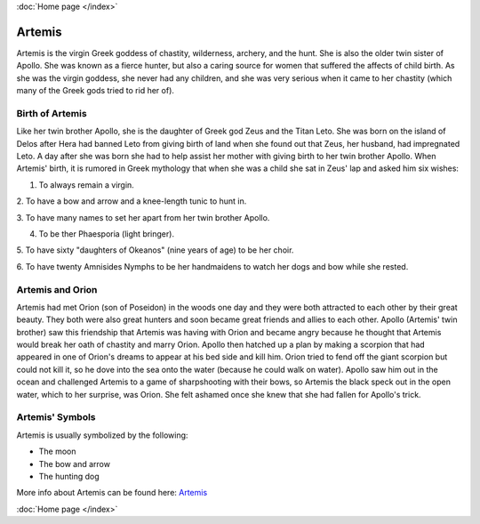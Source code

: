 :doc:`Home page </index>`

Artemis
=======

.. image:: artemis1.jpg
    :width: 50%

Artemis is the virgin Greek goddess of chastity, wilderness, archery, and the 
hunt. She is also the older twin sister of Apollo. She was known as a fierce 
hunter, but also a caring source for women that suffered the affects of child 
birth. As she was the virgin goddess, she never had any children, and she was 
very serious when it came to her chastity (which many of the Greek gods tried 
to rid her of). 

Birth of Artemis
~~~~~~~~~~~~~~~~

.. image:: artemis2.jpg 

Like her twin brother Apollo, she is the daughter of Greek god Zeus and the 
Titan Leto. She was born on the island of Delos after Hera had banned Leto from 
giving birth of land when she found out that Zeus, her husband, had impregnated 
Leto. A day after she was born she had to help assist her mother with giving 
birth to her twin brother Apollo. When Artemis' birth, it is rumored in Greek 
mythology that when she was a child she sat in Zeus' lap and asked him six 
wishes: 

1. To always remain a virgin. 

2. To have a bow and arrow and a knee-length 
tunic to hunt in. 

3. To have many names to set her apart from her twin brother 
Apollo.

4. To be ther Phaesporia (light bringer).

5. To have sixty "daughters of 
Okeanos" (nine years of age) to be her choir.

6. To have twenty Amnisides Nymphs to 
be her handmaidens to watch her dogs 
and bow while she rested.

Artemis and Orion
~~~~~~~~~~~~~~~~~

.. image:: artemis3.jpg

Artemis had met Orion (son of Poseidon) in the woods one day and they were both
attracted to each other by their great beauty. They both were also great hunters
and soon became great friends and allies to each other. Apollo (Artemis' twin
brother) saw this friendship that Artemis was having with Orion and became angry 
because he thought that Artemis would break her oath of chastity and marry 
Orion. Apollo then hatched up a plan by making a scorpion that had appeared in 
one of Orion's dreams to appear at his bed side and kill him. Orion tried to 
fend off the giant scorpion but could not kill it, so he dove into the sea onto 
the water (because he could walk on water). Apollo saw him out in the ocean and 
challenged Artemis to a game of sharpshooting with their bows, so Artemis the 
black speck out in the open water, which to her surprise, was Orion. She felt 
ashamed once she knew that she had fallen for Apollo's trick.  

Artemis' Symbols 
~~~~~~~~~~~~~~~~

Artemis is usually symbolized by the following: 

*  The moon 
*  The bow and arrow 
*  The hunting dog 

More info about Artemis can be found here: 
`Artemis <https://www.greekmythology.com/Olympians/Artemis/artemis.html>`_

:doc:`Home page </index>`